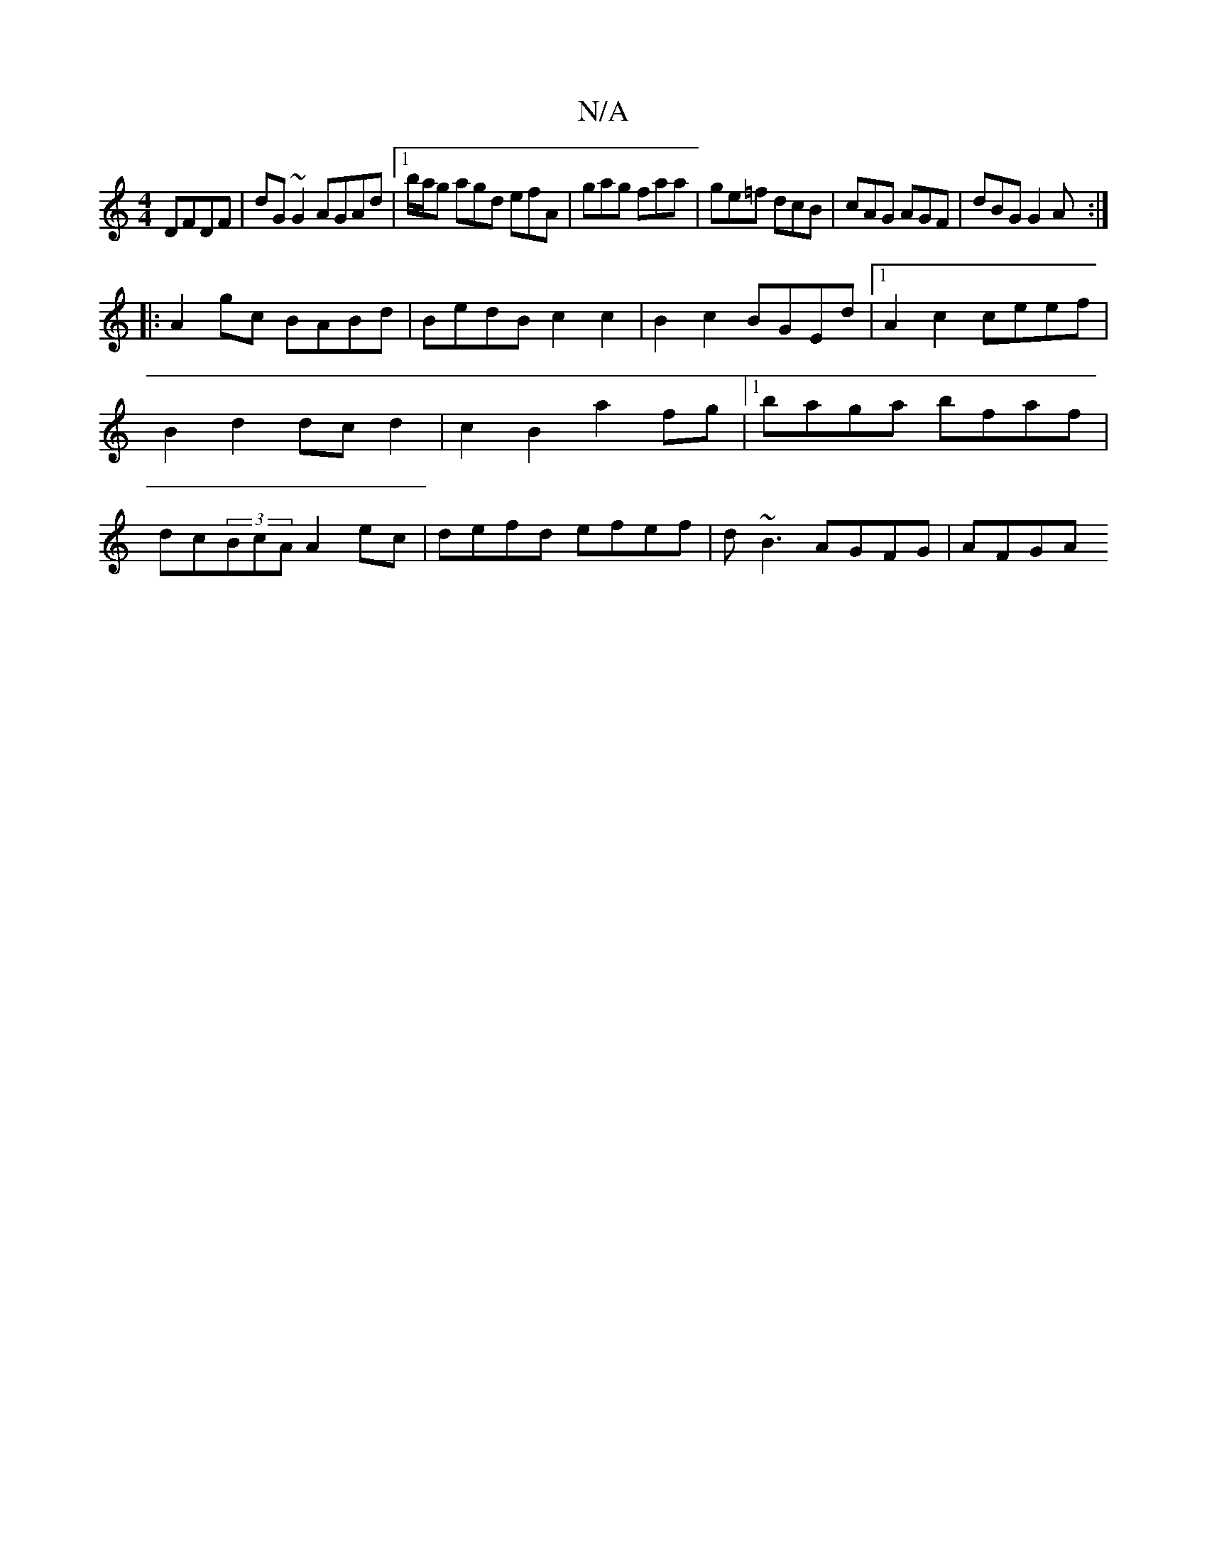 X:1
T:N/A
M:4/4
R:N/A
K:Cmajor
DFDF|dG~G2 AGAd|1b/a/g agd efA|gag faa|ge=f dcB|cAG AGF|dBG G2 A:|
|: A2 gc BABd | BedB c2 c2 | B2 c2 BGEd |1 A2 c2 ceef | B2 d2 dc d2 | c2 B2 a2 fg|1 baga bfaf|dc(3BcA A2 ec| defd efef|d~B3 AGFG|AFGA